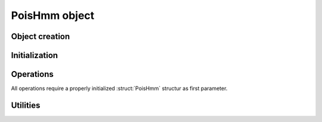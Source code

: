 .. default-domain:: c

PoisHmm object
-------------------------------------------------------------------------------

.. struct:: PoisHmm
    
    The :struct:`PoisHmm` structure encapsulates all data of a
    Hidden-Markov model with Poisson-distributed states.

    .. code-block:: c
        
        typedef struct PoisHmm {
            bool err;
            size_t n_obs;
            size_t m_states;
            size_t n_iter;
            size_t max_iter;
            scalar tol;
            scalar aic;
            scalar bic;
            scalar llh;
            PoisParams *init;
            PoisParams *params;
            PoisProbs *probs;
        } PoisHmm;

    .. var:: bool err

        A boolean error indicator. `err` equals `true` if an error occured
        during fitting.

    .. var:: size_t n_obs

        An integral number greater than zero that specifies the number of
        states in an HMM.

    .. member:: size_t m_states

        An integral number that specifies the number of observations, that is,
        the length of the input data set.

    .. member:: size_t n_iter

        An integral number specifying the number of the iterations it took the
        fitting algorithm to converge. If it did not converge, this is equal to
        :var:`max_iter`.

    .. member:: size_t max_iter

        An positive interal number specifiying the maximum number of iterations of
        the EM algorithm.

    .. member:: scalar tol

        An floating point number specifying the update tolerance of the fitting
        algorithm. An computed update is only applied if the update score is
        greater than :var:`tol`. 

    .. member:: scalar aic

        Storage for the Akaike Information Critrion of the fitted model.

    .. member:: scalar bic

        Storgae for the Bayseian Infromation Criterion of the fitted model.

    .. member:: scalar llh

        Storage for the log likelihood of the fitted model.

    .. member:: PoisParams *init

        Pointer to initial model parameters.

    .. member:: PoisParams *params

        Pointer to estimated model parameters.

    .. member:: PoisProbs *probs

        Pointer to computation buffers.


Object creation
^^^^^^^^^^^^^^^^^^^^^^^^^^^^^^^^^^^^^^^^^^^^^^^^^^^^^^^^^^^^^^^^^^^^^^^^^^^^^^^

.. function:: PoisHmm *PoisHmm_New (    \
    const size_t n_obs,                 \
    const size_t m_states)

    Allocate memory for a new :struct:`PoisHmm` structure.

.. macro:: PoisHmm_Delete(this)

    Delete a :struct:`PoisHmm` struct from memory.

Initialization
^^^^^^^^^^^^^^^^^^^^^^^^^^^^^^^^^^^^^^^^^^^^^^^^^^^^^^^^^^^^^^^^^^^^^^^^^^^^^^^

.. function:: void PoisHmm_Init (           \
    PoisHmm *const restrict this,           \
    const scalar *const restrict lambda,    \
    const scalar *const restrict gamma,     \
    const scalar *const restrict delta)
    
    Initialize the parameters of a :struct:`PoisHmm` structure with starting values.

.. function:: void PoisHmm_InitRandom (PoisHmm *const restrict this)

    Initialize the parameters of a :struct:`PoisHmm` with a random parameters.


Operations
^^^^^^^^^^^^^^^^^^^^^^^^^^^^^^^^^^^^^^^^^^^^^^^^^^^^^^^^^^^^^^^^^^^^^^^^^^^^^^^

All operations require a properly initialized :struct:`PoisHmm` structur as
first parameter.

.. function:: void PoisHmm_EstimateParams (     \
    PoisHmm *const restrict this,               \
    const DataSet *const restrict inp)

    Compute maximum-likelihood estimates for the HMM parameters given the data
    set pointed to by :var:`inp`. Estimates are computed using the `Baum-Welch
    algorithm`_.

    During the fit, keep the members :member:`n_iter`, :member:`llh`,
    :member:`params`, and :member:`probs` up to date. This information may be
    used for further processing, such as model checking or, in case of errors,
    debuging at any time.

    Also set the error indicator to `true` if the fit or any intermediate
    computation fails.

.. function:: int PoisHmm_ForwardBackward (PoisHmm *const restrict this)

   Compute the forward and backward probabilities of the HMM unsing the
   `forward-backward algorithm`_.

.. function:: int PoisHmm_ForwardProbabilities (PoisHmm *const restrict this)

    Compute only the forward probabilities under the HMM. 

.. function:: int PoisHmm_BackwardProbabilities (PoisHmm *const restrict this)

    Compute only the backward probabilities under the HMM.
    
.. function:: void PoisHmm_LogLikelihood (PoisHmm *const restrict this)

    Compute the logarithm of the likelihood of the HMM pointed to by :var:`this`. 



Utilities
^^^^^^^^^^^^^^^^^^^^^^^^^^^^^^^^^^^^^^^^^^^^^^^^^^^^^^^^^^^^^^^^^^^^^^^^^^^^^^^

.. function:: void PoisHmm_PrintParams (const PoisHmm *const this)
.. function:: void PoisHmm_PrintInitParams (const PoisHmm *const restrict this)

    Print parameters to standard output in a nicely formatted fashion.

.. function:: void PoisHmm_PrintModelSummary (const PoisHmm *const restrict this)

    Print estimated parameters and quality measures to standard output.



.. _Baum-Welch algorithm: https://en.wikipedia.org/wiki/Baum%E2%80%93Welch_algorithm 

.. _forward-backward algorithm: https://en.wikipedia.org/wiki/Forward-backward_algorithm

